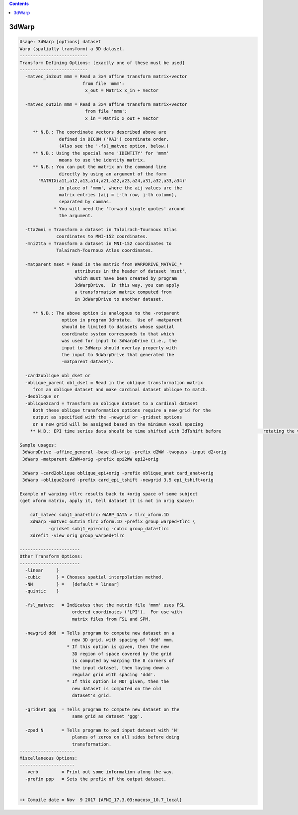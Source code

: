 .. contents:: 
    :depth: 4 

******
3dWarp
******

.. code-block:: none

    
    Usage: 3dWarp [options] dataset
    Warp (spatially transform) a 3D dataset.
    --------------------------
    Transform Defining Options: [exactly one of these must be used]
    --------------------------
      -matvec_in2out mmm = Read a 3x4 affine transform matrix+vector
                            from file 'mmm':
                             x_out = Matrix x_in + Vector
    
      -matvec_out2in mmm = Read a 3x4 affine transform matrix+vector
                             from file 'mmm':
                             x_in = Matrix x_out + Vector
    
         ** N.B.: The coordinate vectors described above are
                   defined in DICOM ('RAI') coordinate order.
                   (Also see the '-fsl_matvec option, below.)
         ** N.B.: Using the special name 'IDENTITY' for 'mmm'
                   means to use the identity matrix.
         ** N.B.: You can put the matrix on the command line
                   directly by using an argument of the form
           'MATRIX(a11,a12,a13,a14,a21,a22,a23,a24,a31,a32,a33,a34)'
                   in place of 'mmm', where the aij values are the
                   matrix entries (aij = i-th row, j-th column),
                   separated by commas.
                 * You will need the 'forward single quotes' around
                   the argument.
    
      -tta2mni = Transform a dataset in Talairach-Tournoux Atlas
                  coordinates to MNI-152 coordinates.
      -mni2tta = Transform a dataset in MNI-152 coordinates to
                  Talairach-Tournoux Atlas coordinates.
    
      -matparent mset = Read in the matrix from WARPDRIVE_MATVEC_*
                         attributes in the header of dataset 'mset',
                         which must have been created by program
                         3dWarpDrive.  In this way, you can apply
                         a transformation matrix computed from
                         in 3dWarpDrive to another dataset.
    
         ** N.B.: The above option is analogous to the -rotparent
                    option in program 3drotate.  Use of -matparent
                    should be limited to datasets whose spatial
                    coordinate system corresponds to that which
                    was used for input to 3dWarpDrive (i.e., the
                    input to 3dWarp should overlay properly with
                    the input to 3dWarpDrive that generated the
                    -matparent dataset).
    
      -card2oblique obl_dset or 
      -oblique_parent obl_dset = Read in the oblique transformation matrix
         from an oblique dataset and make cardinal dataset oblique to match.
      -deoblique or
      -oblique2card = Transform an oblique dataset to a cardinal dataset
         Both these oblique transformation options require a new grid for the
         output as specified with the -newgrid or -gridset options
         or a new grid will be assigned based on the minimum voxel spacing
        ** N.B.: EPI time series data should be time shifted with 3dTshift before                rotating the volumes to a cardinal direction
    
    Sample usages:
     3dWarpDrive -affine_general -base d1+orig -prefix d2WW -twopass -input d2+orig
     3dWarp -matparent d2WW+orig -prefix epi2WW epi2+orig
    
     3dWarp -card2oblique oblique_epi+orig -prefix oblique_anat card_anat+orig
     3dWarp -oblique2card -prefix card_epi_tshift -newgrid 3.5 epi_tshift+orig
    
    Example of warping +tlrc results back to +orig space of some subject
    (get xform matrix, apply it, tell dataset it is not in orig space):
    
        cat_matvec subj1_anat+tlrc::WARP_DATA > tlrc_xform.1D
        3dWarp -matvec_out2in tlrc_xform.1D -prefix group_warped+tlrc \
               -gridset subj1_epi+orig -cubic group_data+tlrc
        3drefit -view orig group_warped+tlrc
    
    -----------------------
    Other Transform Options:
    -----------------------
      -linear     }
      -cubic      } = Chooses spatial interpolation method.
      -NN         } =   [default = linear]
      -quintic    }
    
      -fsl_matvec   = Indicates that the matrix file 'mmm' uses FSL
                        ordered coordinates ('LPI').  For use with
                        matrix files from FSL and SPM.
    
      -newgrid ddd  = Tells program to compute new dataset on a
                        new 3D grid, with spacing of 'ddd' mmm.
                      * If this option is given, then the new
                        3D region of space covered by the grid
                        is computed by warping the 8 corners of
                        the input dataset, then laying down a
                        regular grid with spacing 'ddd'.
                      * If this option is NOT given, then the
                        new dataset is computed on the old
                        dataset's grid.
    
      -gridset ggg  = Tells program to compute new dataset on the
                        same grid as dataset 'ggg'.
    
      -zpad N       = Tells program to pad input dataset with 'N'
                        planes of zeros on all sides before doing
                        transformation.
    ---------------------
    Miscellaneous Options:
    ---------------------
      -verb         = Print out some information along the way.
      -prefix ppp   = Sets the prefix of the output dataset.
    
    
    ++ Compile date = Nov  9 2017 {AFNI_17.3.03:macosx_10.7_local}
